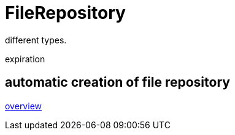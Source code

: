 = FileRepository

different types.

expiration

== automatic creation of file repository

xref:file-repositories/index.adoc[overview]

